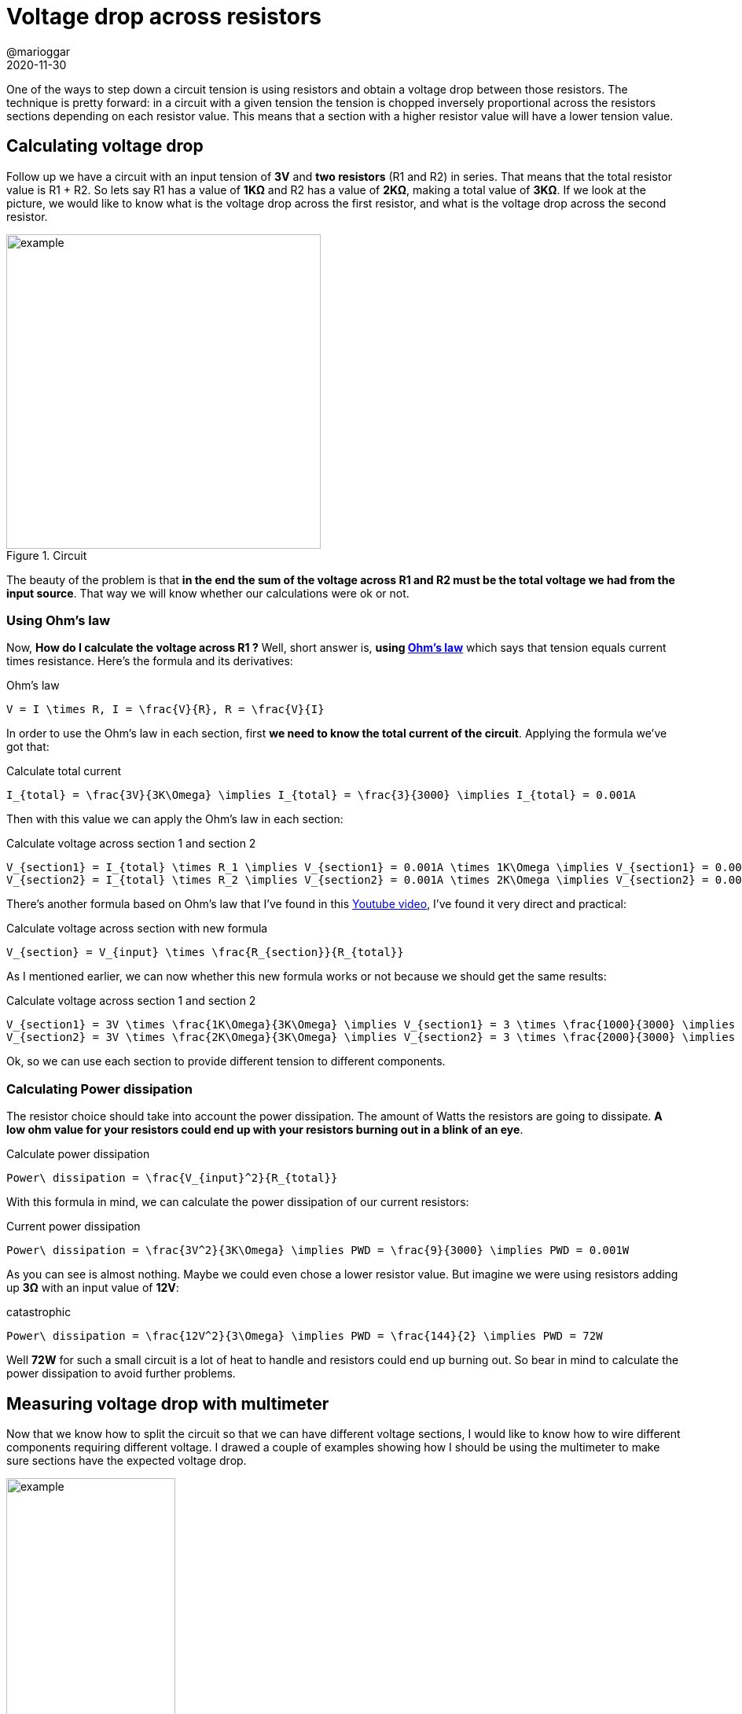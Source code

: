 = Voltage drop across resistors
@marioggar
2020-11-30
:jbake-type: post
:jbake-status: published
:jbake-tags: electronics, basics
:sources: ../../../../../../../sources/2020/11/ml_key_concepts
:idprefix:
:summary: How to calculate it and how to measure it with multimeter
:summary_image: electronics.png

One of the ways to step down a circuit tension is using resistors and obtain a voltage drop between those resistors. The technique is pretty forward: in a circuit with a given tension the tension is chopped inversely proportional across the resistors sections depending on each resistor value. This means that a section with a higher resistor value will have a lower tension value.

== Calculating voltage drop

Follow up we have a circuit with an input tension of **3V** and **two resistors** (R1 and R2) in series. That means that the total resistor value is R1 + R2. So lets say R1 has a value of **1KΩ** and R2 has a value of **2KΩ**, making a total value of **3KΩ**. If we look at the picture, we would like to know what is the voltage drop across the first resistor, and what is the voltage drop across the second resistor. 

[alt=example, width=400, align="center"]
.Circuit
image::2020/11/el_voltage_drop/voltage_drop_circuit.png[]

The beauty of the problem is that **in the end the sum of the voltage across R1 and R2 must be the total voltage we had from the input source**. That way we will know whether our calculations were ok or not. 

=== Using Ohm's law

Now, **How do I calculate the voltage across R1 ?** Well, short answer is, **using https://en.wikipedia.org/wiki/Ohm%27s_law[Ohm's law]** which says that tension equals current times resistance. Here's the formula and its derivatives:

[mathx, height=50, align="center"]
.Ohm's law
----
V = I \times R, I = \frac{V}{R}, R = \frac{V}{I}
----

In order to use the Ohm's law in each section, first **we need to know the total current of the circuit**. Applying the formula we've got that:

[mathx, height=50, align="center"]
.Calculate total current
----
I_{total} = \frac{3V}{3K\Omega} \implies I_{total} = \frac{3}{3000} \implies I_{total} = 0.001A
----

Then with this value we can apply the Ohm's law in each section:

[mathx, height=60, align="center"]
.Calculate voltage across section 1 and section 2
----
V_{section1} = I_{total} \times R_1 \implies V_{section1} = 0.001A \times 1K\Omega \implies V_{section1} = 0.0001 \times 1000 \implies V_{section1} = 1V \\
V_{section2} = I_{total} \times R_2 \implies V_{section2} = 0.001A \times 2K\Omega \implies V_{section2} = 0.0002 \times 2000 \implies V_{section2} = 2V
----

There's another formula based on Ohm's law that I've found in this https://www.youtube.com/watch?v=XxLKfAZrhbM&list=PLYVmB1muVDvVqIoek40gkdb9-kYH9JHni&index=4[Youtube video], I've found it very direct and practical:

[mathx, height=70, align="center"]
.Calculate voltage across section with new formula
----
V_{section} = V_{input} \times \frac{R_{section}}{R_{total}}
----

As I mentioned earlier, we can now whether this new formula works or not because we should get the same results:

[mathx, height=120, align="center"]
.Calculate voltage across section 1 and section 2
----
V_{section1} = 3V \times \frac{1K\Omega}{3K\Omega} \implies V_{section1} = 3 \times \frac{1000}{3000} \implies V_{section1} = 1V \\
V_{section2} = 3V \times \frac{2K\Omega}{3K\Omega} \implies V_{section2} = 3 \times \frac{2000}{3000} \implies V_{section2} = 2V
----

Ok, so we can use each section to provide different tension to different components. 

=== Calculating Power dissipation

The resistor choice should take into account the power dissipation. The amount of Watts the resistors are going to dissipate. **A low ohm value for your resistors could end up with your resistors burning out in a blink of an eye**.

[mathx, height=70, align="center"]
.Calculate power dissipation
----
Power\ dissipation = \frac{V_{input}^2}{R_{total}}
----

With this formula in mind, we can calculate the power dissipation of our current resistors:

[mathx, height=60, align="center"]
.Current power dissipation
----
Power\ dissipation = \frac{3V^2}{3K\Omega} \implies PWD = \frac{9}{3000} \implies PWD = 0.001W
----

As you can see is almost nothing. Maybe we could even chose a lower resistor value. But imagine we were using resistors adding up **3Ω** with an input value of **12V**:

[mathx, height=60, align="center"]
.catastrophic
----
Power\ dissipation = \frac{12V^2}{3\Omega} \implies PWD = \frac{144}{2} \implies PWD = 72W
----

Well **72W** for such a small circuit is a lot of heat to handle and resistors could end up burning out. So bear in mind to calculate the power dissipation to avoid further problems.

== Measuring voltage drop with multimeter

Now that we know how to split the circuit so that we can have different voltage sections, I would like to know how to wire different components requiring different voltage. I drawed a couple of examples showing how I should be using the multimeter to make sure sections have the expected voltage drop.

[alt=example, width="50%", align="center"]
.Multimeter measurement
image::2020/11/el_voltage_drop/voltage_drop_multimeter.png[]

== A practical example

I've a led which supports maximum tension of **2V** and a couple of **AA** batteries providing **3V** to feed the circuit. I've put a couple of resistors following the previous circuit layout to extract the **2V** required for the led across the second resistor section (2KΩ).

[alt=example, height=300, align="center"]
.Led circuit
image::2020/11/el_voltage_drop/led_circuit.jpg[]

== Resources

- https://en.wikipedia.org/wiki/Ohm%27s_law[Ohm's law (Wikipedia)]
- https://www.youtube.com/watch?v=YYSKRU1kDt4[How To Calculate The Voltage Drop Across a Resistor - Electronics (Youtube)]
- https://www.youtube.com/watch?v=XxLKfAZrhbM&list=PLYVmB1muVDvVqIoek40gkdb9-kYH9JHni&index=4[Voltage divider tutorial (Youtube]
